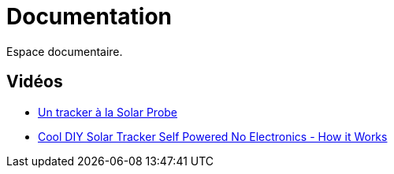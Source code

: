 = Documentation

Espace documentaire.


== Vidéos

* https://www.youtube.com/watch?v=wL9PcGu_xrA[Un tracker à la Solar Probe]
* https://www.youtube.com/watch?v=ljTJqQYSJ8g[Cool DIY Solar Tracker Self Powered No Electronics - How it Works]
